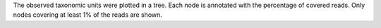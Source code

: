 The observed taxonomic units were plotted in a tree. Each node is annotated with the percentage of covered reads. Only nodes covering at least 1% of the reads are shown.
